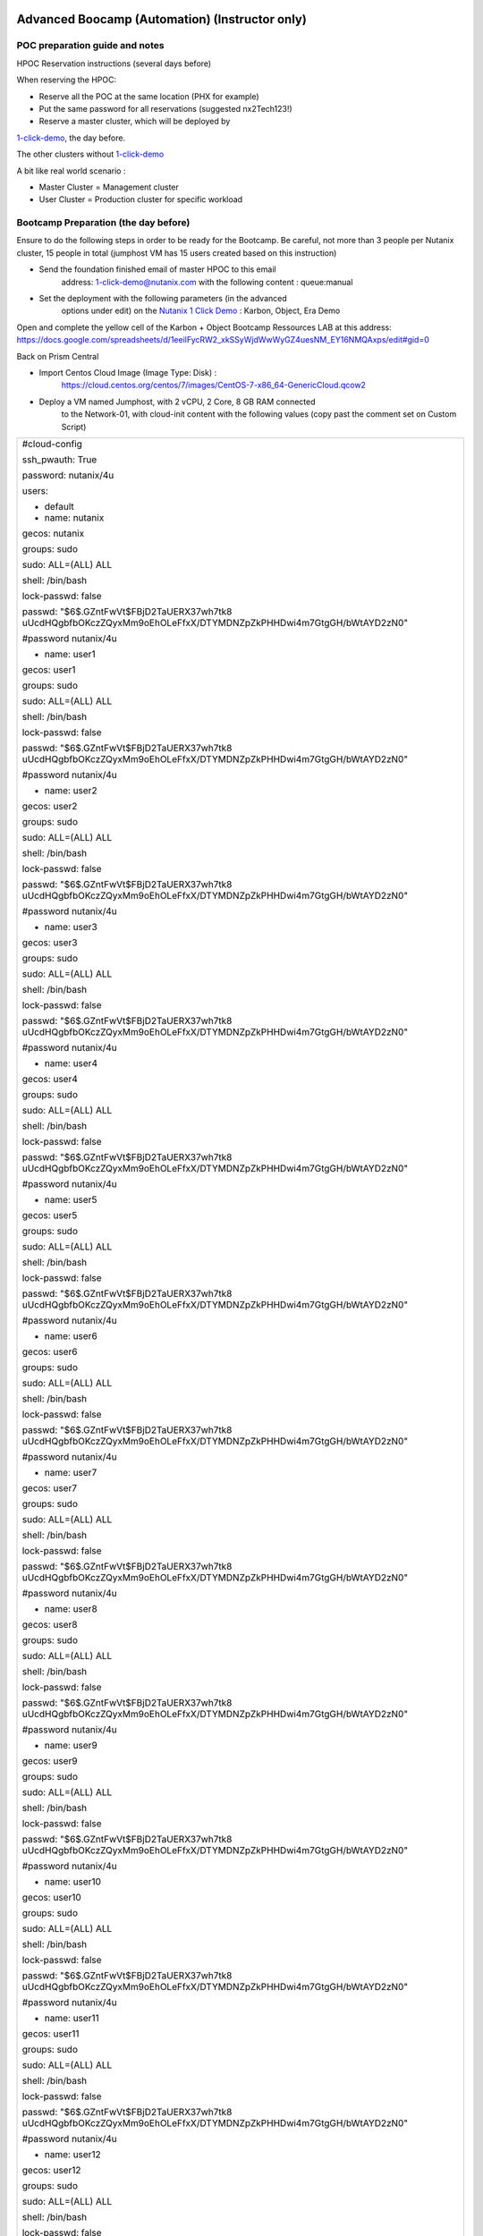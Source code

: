 .. _KarbonObjectBootcamp:

.. role::   raw-html(raw)
      :format: html

Advanced Boocamp (Automation) (Instructor only)
===============================================

POC preparation guide and notes
-------------------------------

HPOC Reservation instructions (several days before)

When reserving the HPOC:

- Reserve all the POC at the same location (PHX for example)

- Put the same password for all reservations (suggested nx2Tech123!)

- Reserve a master cluster, which will be deployed by

`1-click-demo <mailto:1-click-demo@nutanix.com>`__, the day before. 

The other clusters without
`1-click-demo <mailto:1-click-demo@nutanix.com>`__

A bit like real world scenario :

-  Master Cluster = Management cluster
-  User Cluster = Production cluster for specific workload

Bootcamp Preparation (the day before)
-------------------------------------

Ensure to do the following steps in order to be ready for the Bootcamp.
Be careful, not more than 3 people per Nutanix cluster, 15 people in
total (jumphost VM has 15 users created based on this instruction)

-  Send the foundation finished email of master HPOC to this email
      address: 1-click-demo@nutanix.com with the following content :
      queue:manual

-  Set the deployment with the following parameters (in the advanced
      options under edit) on the `Nutanix 1 Click
      Demo <http://1-click-demo.corp.nutanix.com/Queued.ps1x>`__ :
      Karbon, Object, Era Demo

Open and complete the yellow cell of the Karbon + Object Bootcamp
Ressources LAB at this address:
https://docs.google.com/spreadsheets/d/1eeilFycRW2_xkSSyWjdWwWyGZ4uesNM_EY16NMQAxps/edit#gid=0

Back on Prism Central

-  Import Centos Cloud Image (Image Type: Disk) :
      https://cloud.centos.org/centos/7/images/CentOS-7-x86_64-GenericCloud.qcow2

-  Deploy a VM named Jumphost, with 2 vCPU, 2 Core, 8 GB RAM connected
      to the Network-01, with cloud-init content with the following
      values (copy past the comment set on Custom Script)

+----------------------------------------------------------------------+
| #cloud-config                                                        |
|                                                                      |
| ssh_pwauth: True                                                     |
|                                                                      |
| password: nutanix/4u                                                 |
|                                                                      |
| users:                                                               |
|                                                                      |
| - default                                                            |
|                                                                      |
| - name: nutanix                                                      |
|                                                                      |
| gecos: nutanix                                                       |
|                                                                      |
| groups: sudo                                                         |
|                                                                      |
| sudo: ALL=(ALL) ALL                                                  |
|                                                                      |
| shell: /bin/bash                                                     |
|                                                                      |
| lock-passwd: false                                                   |
|                                                                      |
| passwd:                                                              |
| "$6$.GZntFwVt$FBjD2TaUERX37wh7tk8                                    |
| uUcdHQgbfbOKczZQyxMm9oEhOLeFfxX/DTYMDNZpZkPHHDwi4m7GtgGH/bWtAYD2zN0" |
|                                                                      |
| #password nutanix/4u                                                 |
|                                                                      |
| - name: user1                                                        |
|                                                                      |
| gecos: user1                                                         |
|                                                                      |
| groups: sudo                                                         |
|                                                                      |
| sudo: ALL=(ALL) ALL                                                  |
|                                                                      |
| shell: /bin/bash                                                     |
|                                                                      |
| lock-passwd: false                                                   |
|                                                                      |
| passwd:                                                              |
| "$6$.GZntFwVt$FBjD2TaUERX37wh7tk8                                    |
| uUcdHQgbfbOKczZQyxMm9oEhOLeFfxX/DTYMDNZpZkPHHDwi4m7GtgGH/bWtAYD2zN0" |
|                                                                      |
| #password nutanix/4u                                                 |
|                                                                      |
| - name: user2                                                        |
|                                                                      |
| gecos: user2                                                         |
|                                                                      |
| groups: sudo                                                         |
|                                                                      |
| sudo: ALL=(ALL) ALL                                                  |
|                                                                      |
| shell: /bin/bash                                                     |
|                                                                      |
| lock-passwd: false                                                   |
|                                                                      |
| passwd:                                                              |
| "$6$.GZntFwVt$FBjD2TaUERX37wh7tk8                                    |
| uUcdHQgbfbOKczZQyxMm9oEhOLeFfxX/DTYMDNZpZkPHHDwi4m7GtgGH/bWtAYD2zN0" |
|                                                                      |
| #password nutanix/4u                                                 |
|                                                                      |
| - name: user3                                                        |
|                                                                      |
| gecos: user3                                                         |
|                                                                      |
| groups: sudo                                                         |
|                                                                      |
| sudo: ALL=(ALL) ALL                                                  |
|                                                                      |
| shell: /bin/bash                                                     |
|                                                                      |
| lock-passwd: false                                                   |
|                                                                      |
| passwd:                                                              |
| "$6$.GZntFwVt$FBjD2TaUERX37wh7tk8                                    |
| uUcdHQgbfbOKczZQyxMm9oEhOLeFfxX/DTYMDNZpZkPHHDwi4m7GtgGH/bWtAYD2zN0" |
|                                                                      |
| #password nutanix/4u                                                 |
|                                                                      |
| - name: user4                                                        |
|                                                                      |
| gecos: user4                                                         |
|                                                                      |
| groups: sudo                                                         |
|                                                                      |
| sudo: ALL=(ALL) ALL                                                  |
|                                                                      |
| shell: /bin/bash                                                     |
|                                                                      |
| lock-passwd: false                                                   |
|                                                                      |
| passwd:                                                              |
| "$6$.GZntFwVt$FBjD2TaUERX37wh7tk8                                    |
| uUcdHQgbfbOKczZQyxMm9oEhOLeFfxX/DTYMDNZpZkPHHDwi4m7GtgGH/bWtAYD2zN0" |
|                                                                      |
| #password nutanix/4u                                                 |
|                                                                      |
| - name: user5                                                        |
|                                                                      |
| gecos: user5                                                         |
|                                                                      |
| groups: sudo                                                         |
|                                                                      |
| sudo: ALL=(ALL) ALL                                                  |
|                                                                      |
| shell: /bin/bash                                                     |
|                                                                      |
| lock-passwd: false                                                   |
|                                                                      |
| passwd:                                                              |
| "$6$.GZntFwVt$FBjD2TaUERX37wh7tk8                                    |
| uUcdHQgbfbOKczZQyxMm9oEhOLeFfxX/DTYMDNZpZkPHHDwi4m7GtgGH/bWtAYD2zN0" |
|                                                                      |
| #password nutanix/4u                                                 |
|                                                                      |
| - name: user6                                                        |
|                                                                      |
| gecos: user6                                                         |
|                                                                      |
| groups: sudo                                                         |
|                                                                      |
| sudo: ALL=(ALL) ALL                                                  |
|                                                                      |
| shell: /bin/bash                                                     |
|                                                                      |
| lock-passwd: false                                                   |
|                                                                      |
| passwd:                                                              |
| "$6$.GZntFwVt$FBjD2TaUERX37wh7tk8                                    |
| uUcdHQgbfbOKczZQyxMm9oEhOLeFfxX/DTYMDNZpZkPHHDwi4m7GtgGH/bWtAYD2zN0" |
|                                                                      |
| #password nutanix/4u                                                 |
|                                                                      |
| - name: user7                                                        |
|                                                                      |
| gecos: user7                                                         |
|                                                                      |
| groups: sudo                                                         |
|                                                                      |
| sudo: ALL=(ALL) ALL                                                  |
|                                                                      |
| shell: /bin/bash                                                     |
|                                                                      |
| lock-passwd: false                                                   |
|                                                                      |
| passwd:                                                              |
| "$6$.GZntFwVt$FBjD2TaUERX37wh7tk8                                    |
| uUcdHQgbfbOKczZQyxMm9oEhOLeFfxX/DTYMDNZpZkPHHDwi4m7GtgGH/bWtAYD2zN0" |
|                                                                      |
| #password nutanix/4u                                                 |
|                                                                      |
| - name: user8                                                        |
|                                                                      |
| gecos: user8                                                         |
|                                                                      |
| groups: sudo                                                         |
|                                                                      |
| sudo: ALL=(ALL) ALL                                                  |
|                                                                      |
| shell: /bin/bash                                                     |
|                                                                      |
| lock-passwd: false                                                   |
|                                                                      |
| passwd:                                                              |
| "$6$.GZntFwVt$FBjD2TaUERX37wh7tk8                                    |
| uUcdHQgbfbOKczZQyxMm9oEhOLeFfxX/DTYMDNZpZkPHHDwi4m7GtgGH/bWtAYD2zN0" |
|                                                                      |
| #password nutanix/4u                                                 |
|                                                                      |
| - name: user9                                                        |
|                                                                      |
| gecos: user9                                                         |
|                                                                      |
| groups: sudo                                                         |
|                                                                      |
| sudo: ALL=(ALL) ALL                                                  |
|                                                                      |
| shell: /bin/bash                                                     |
|                                                                      |
| lock-passwd: false                                                   |
|                                                                      |
| passwd:                                                              |
| "$6$.GZntFwVt$FBjD2TaUERX37wh7tk8                                    |
| uUcdHQgbfbOKczZQyxMm9oEhOLeFfxX/DTYMDNZpZkPHHDwi4m7GtgGH/bWtAYD2zN0" |
|                                                                      |
| #password nutanix/4u                                                 |
|                                                                      |
| - name: user10                                                       |
|                                                                      |
| gecos: user10                                                        |
|                                                                      |
| groups: sudo                                                         |
|                                                                      |
| sudo: ALL=(ALL) ALL                                                  |
|                                                                      |
| shell: /bin/bash                                                     |
|                                                                      |
| lock-passwd: false                                                   |
|                                                                      |
| passwd:                                                              |
| "$6$.GZntFwVt$FBjD2TaUERX37wh7tk8                                    |
| uUcdHQgbfbOKczZQyxMm9oEhOLeFfxX/DTYMDNZpZkPHHDwi4m7GtgGH/bWtAYD2zN0" |
|                                                                      |
| #password nutanix/4u                                                 |
|                                                                      |
| - name: user11                                                       |
|                                                                      |
| gecos: user11                                                        |
|                                                                      |
| groups: sudo                                                         |
|                                                                      |
| sudo: ALL=(ALL) ALL                                                  |
|                                                                      |
| shell: /bin/bash                                                     |
|                                                                      |
| lock-passwd: false                                                   |
|                                                                      |
| passwd:                                                              |
| "$6$.GZntFwVt$FBjD2TaUERX37wh7tk8                                    |
| uUcdHQgbfbOKczZQyxMm9oEhOLeFfxX/DTYMDNZpZkPHHDwi4m7GtgGH/bWtAYD2zN0" |
|                                                                      |
| #password nutanix/4u                                                 |
|                                                                      |
| - name: user12                                                       |
|                                                                      |
| gecos: user12                                                        |
|                                                                      |
| groups: sudo                                                         |
|                                                                      |
| sudo: ALL=(ALL) ALL                                                  |
|                                                                      |
| shell: /bin/bash                                                     |
|                                                                      |
| lock-passwd: false                                                   |
|                                                                      |
| passwd:                                                              |
| "$6$.GZntFwVt$FBjD2TaUERX37wh7tk8                                    |
| uUcdHQgbfbOKczZQyxMm9oEhOLeFfxX/DTYMDNZpZkPHHDwi4m7GtgGH/bWtAYD2zN0" |
|                                                                      |
| #password nutanix/4u                                                 |
|                                                                      |
| - name: user13                                                       |
|                                                                      |
| gecos: user13                                                        |
|                                                                      |
| groups: sudo                                                         |
|                                                                      |
| sudo: ALL=(ALL) ALL                                                  |
|                                                                      |
| shell: /bin/bash                                                     |
|                                                                      |
| lock-passwd: false                                                   |
|                                                                      |
| passwd:                                                              |
| "$6$.GZntFwVt$FBjD2TaUERX37wh7tk8                                    |
| uUcdHQgbfbOKczZQyxMm9oEhOLeFfxX/DTYMDNZpZkPHHDwi4m7GtgGH/bWtAYD2zN0" |
|                                                                      |
| #password nutanix/4u                                                 |
|                                                                      |
| - name: user14                                                       |
|                                                                      |
| gecos: user14                                                        |
|                                                                      |
| groups: sudo                                                         |
|                                                                      |
| sudo: ALL=(ALL) ALL                                                  |
|                                                                      |
| shell: /bin/bash                                                     |
|                                                                      |
| lock-passwd: false                                                   |
|                                                                      |
| passwd:                                                              |
| "$6$.GZntFwVt$FBjD2TaUERX37wh7tk8                                    |
| uUcdHQgbfbOKczZQyxMm9oEhOLeFfxX/DTYMDNZpZkPHHDwi4m7GtgGH/bWtAYD2zN0" |
|                                                                      |
| #password nutanix/4u                                                 |
|                                                                      |
| - name: user15                                                       |
|                                                                      |
| gecos: user15                                                        |
|                                                                      |
| groups: sudo                                                         |
|                                                                      |
| sudo: ALL=(ALL) ALL                                                  |
|                                                                      |
| shell: /bin/bash                                                     |
|                                                                      |
| lock-passwd: false                                                   |
|                                                                      |
| passwd:                                                              |
| "$6$.GZntFwVt$FBjD2TaUERX37wh7tk8                                    |
| uUcdHQgbfbOKczZQyxMm9oEhOLeFfxX/DTYMDNZpZkPHHDwi4m7GtgGH/bWtAYD2zN0" |
|                                                                      |
| #password nutanix/4u                                                 |
|                                                                      |
| chpasswd: { expire: False }                                          |
+----------------------------------------------------------------------+

-  Once deployed, start it, and install the kubectl with this command
   (use putty, not console):

+----------------------------------------------------------------------+
| sudo -s                                                              |
|                                                                      |
| cat <<EOF > /etc/yum.repos.d/kubernetes.repo                         |
|                                                                      |
| [kubernetes]                                                         |
|                                                                      |
| name=Kubernetes                                                      |
|                                                                      |
| baseu                                                                |
| rl=https://packages.cloud.google.com/yum/repos/kubernetes-el7-x86_64 |
|                                                                      |
| enabled=1                                                            |
|                                                                      |
| gpgcheck=1                                                           |
|                                                                      |
| repo_gpgcheck=1                                                      |
|                                                                      |
| gpgkey=https://packages.cloud.google.com/yum/doc/yum-key.gpg         |
| https://packages.cloud.google.com/yum/doc/rpm-package-key.gpg        |
|                                                                      |
| EOF                                                                  |
|                                                                      |
| yum install -y kubectl nano                                          |
+----------------------------------------------------------------------+

Enable Object on Prism Central

Deploy a small Object Cluster on the master cluster (if not done already
by 1CD)

Delete the Kubernetes cluster which is deployed by 1CD

Upgrade all Prism Central with LCM. Once done, then run the inventory
and upgrade the Nutanix Object Services to the latest version (if
needed)

Go to Era (see Mail from 1-click-demo and use username admin with your
pw)

-  Delete a couple of Clone and Source Databases to free up some
      resources, but not all of them, to still have something to show..

On each user cluster, except the master cluster :

-  Connect the cluster to Prism Central which is on master cluster

-  Set the cluster DNS Server with the DNS deployed by 1CD ((DC1*)
      **Second Address in our UI bug**)

-  Create a network managed with IPAM named **Managed-Network** with
      VLAN ID 0(if needed, delete Network-01 because there is just one
      IPAM per vlanid allowed). Set the IP Pool from 90 to 124.
      Configure the Domain Settings the same as the network created by
      1CD. (nutanix.local, 10.55.\ *POCnumber*.0/25)

-  Set Data service IP in ending with .38 (is default with hpoc)

The environment is now ready. The following steps should be shared with
the Bootcamp Participant.

Other Information

The following key are used for this POC :

-  Private Key PPK

+------------------------------------------------------------------+
| PuTTY-User-Key-File-2: ssh-rsa                                   |
|                                                                  |
| Encryption: none                                                 |
|                                                                  |
| Comment: rsa-key-20210115                                        |
|                                                                  |
| Public-Lines: 6                                                  |
|                                                                  |
| AAAAB3NzaC1yc2EAAAABJQAAAQEAiC8r6cLFLn/c/iR8TKXQhN20wUQwua8DSZM7 |
|                                                                  |
| rpGwuxbgLSSznW/hEVIogx3UoRamU3lIDsD8QKLBiHg29xc/PvR/Ro5Fxvhih3XO |
|                                                                  |
| QTC14cEwPvgXgMHgPBJ5Vw+bW3a8HVM3S4dsaCsYAkDeHJmXP4G7HN4vrqc3fjb1 |
|                                                                  |
| UYV3iUe8AcheKzD7sG8MSjFBPc7WVI0I47Ly/eKVxVp0csE0fUH6IogUMqA1zp/C |
|                                                                  |
| /uziAG1vZO6Td2S/FW70OKnCnnNRN8+e7BNlrIuy/0fLsKjUeNEgr8iuFFDoPA23 |
|                                                                  |
| vaPzcZR3hbsICOw7yoFbAsL+z+Mc6O74Nj7bT6WX3rVgMCFFYQ==             |
|                                                                  |
| Private-Lines: 14                                                |
|                                                                  |
| AAABAGNgsVeOIS/FFuL4B62Nwa0QfPu8I45q9I+iyq/SGS6UJwwvif1DzcCID7mg |
|                                                                  |
| JYpOzGZtQmuhlXtGVeAgX3YKC47OF7AG9KXzhit/etWgFgWa0C3zT2vLv05uWIuj |
|                                                                  |
| muHhBdA1zmeMVgbTVrWJSCK1RNtQ1KZc8lza405Dx8Xd73IC13b/ZSEEnYw+TkFe |
|                                                                  |
| qwHYTuJalDoUjiCYOQAJj8XYGBAE45cfAF3N65l1I0tfhVEJ6rpXxitneW1+/fC7 |
|                                                                  |
| vtvb/YcrQHoPBkCxipUS4hBU87Zas6ycPFtdUYWCqAnxWyeiU5+bWOkjLdLGSXpj |
|                                                                  |
| bE5L9RxE5gVYB1IN4YwUwJFV2qkAAACBANNPWPhx6PfAKIlyZ7E07h+VjEIqF1k7 |
|                                                                  |
| tlcbwPqthSg9s+peW9dvDM7j8jh/R7pwnayoZg/lNt30rej5uoxN3T4SWKQmkXi3 |
|                                                                  |
| 0FJcXKcwJNSDTFXEVpst9vbU9dufGzk/ZcH1NIbCMPBMT/dN3YjdNR4FHIpV6axg |
|                                                                  |
| NPel+p8Pnup3AAAAgQCk/Ga+sfXWtNSvTsySun9nFwlj5UaLI7p1SrvHth1miGrq |
|                                                                  |
| 2KLwaPR5ZDxtGFslBFBkoLrlyHonw5fCN2kwxHuRywxNFMKrf6Ind9FEC1H0WnDL |
|                                                                  |
| N8thX6qnnSvsXMK4ihdfafP99Ei3XVqNPJYaavCSjazmz4c33c9hqCyJ1Jrs5wAA |
|                                                                  |
| AIBtAwh34ZGr8iwhTDJw3R33Fl6CzwbNUw83qAviMV/eptnBfujp1HKEn6+IiBfL |
|                                                                  |
| xD22N8893FaYzQMFbALD5jy85eri/AkKA8/mxxtAcZz23WSO82ICQV6rH/O0XSso |
|                                                                  |
| ARLdvnWbdTog9Ngr2IOtCbwabr7r+5Byg5Qiu+A7GsY3jg==                 |
|                                                                  |
| Private-MAC: 7e227d54ea65ed1eddde5cfe28cbf15e9844edf0            |
+------------------------------------------------------------------+

-  Public Key

+----------------------------------------------------------------------+
| ssh-rsa                                                              |
| AAAAB3NzaC1yc2EAAAABJQAAAQEAiC8r                                     |
| 6cLFLn/c/iR8TKXQhN20wUQwua8DSZM7rpGwuxbgLSSznW/hEVIogx3UoRamU3lIDsD8 |
| QKLBiHg29xc/PvR/Ro5Fxvhih3XOQTC14cEwPvgXgMHgPBJ5Vw+bW3a8HVM3S4dsaCsY |
| AkDeHJmXP4G7HN4vrqc3fjb1UYV3iUe8AcheKzD7sG8MSjFBPc7WVI0I47Ly/eKVxVp0 |
| csE0fUH6IogUMqA1zp/C/uziAG1vZO6Td2S/FW70OKnCnnNRN8+e7BNlrIuy/0fLsKjU |
| eNEgr8iuFFDoPA23vaPzcZR3hbsICOw7yoFbAsL+z+Mc6O74Nj7bT6WX3rVgMCFFYQ== |
+----------------------------------------------------------------------+

Advanced Bootcamp (Automation)
==============================

Topics
------
-  Nutanix Karbon

-  Nutanix Object

-  Nutanix Era

Goal
----

Setup a fully working NextCloud solution, highly available, hosted on a
Kubernetes cluster.

The MariaDB database backend will be deployed and protected using
Nutanix Era solution.

An object storage solution, deployed with Nutanix Object will be used as
an external repository, setup on the NextCloud platform.

Design
------

Global architecture

|image0|

Kubernetes Storage Access

|image1|

Deployment
----------

Connect to your Frame Desktop, using the Frame Jumphost URL, your Frame
User and the Frame Jumphost Password as provided in Ressources lab
document. You’ll stay on this Jumphost for all the lab.

Please change the keyboard layout to UNI, this will use your keyboard
layout.

|image2|

In the Lab guide we use the word “burger” It’s the menu start on the top
left of Prism Central, which look like this |image3|

Please use the **Google Chrome** browser in the Frame Jumphost for the
entire lab.

As the keyboard mapping, or copy / paste something has some strange
behavior, some scripts / text are available on an AWS Bucket. It will be
indicated how to get it on the documentation when needed.

Objects
-------

-  With Google Chrome, **connect** to the **Prism Central** (as provided
   in Ressources lab document), click on the\ |image4| Burger Menu,click 
   **Services**, click **Objects**
-  Click **Create Object Store** / Continue
-  Enter an object store name based as provided in Ressources lab
   document / next
-  Select performance (Estimated) to Custom. It will deploy a very small
   object instance to save cluster resources for other LAB
   participants.(don’t change vCPU or Memory)
-  Set 100 GiB as capacity / Next
-  Select **your corresponding** Nutanix Cluster
-  Select Managed-Network for both Object Infra Network and Objects
   Public Network. Enter the Objects Infra IPs and Object Public IPs
   with the information provided in Ressources lab document. **Do not
   deploy it**

Karbon/Kubernetes Cluster
-------------------------

-  Go to **Prism Central**, click on the |image5|\ Burger Menu, click
   Services, click Karbon
-  Click **create a Kubernetes Cluster**
-  Select **Production Cluster** / Next 

-  **Node-Configuration**
  
   -  Enter a name, as provided in Ressources lab document, and select
      **your corresponding** Nutanix Cluster / Next 
      **(leave k8s and Host OS out for now)**

-  **Network**

   -  Select the network named Managed-Network

   -  Enter a master VIP Address (as provided in Ressources lab
      document) / Next

   -  Keep the Flannel Network Provider

   -  Note:(Calico is supported as well, but requires additional
      steps).

   -  Keep the CIDR range by default / Next

-  **Storage-Class**

   -  Select once again **your corresponding** Nutanix Cluster

   -  Enter the cluster username (admin) and password (Nutanix Password
      in the ressources lab document) / Create. Click only once on
      the create button, and wait the popup to be closed, otherwise,
      you’ll deploy multiple time the cluster and the deployment will
      fail!!!

.. hint::

    Wait for the deployment completion. It will take around 15 minutes to 
    complete, go to the next section in the meanwhile

Era
---

-  Open a new tab, and access the Era IP Address Server as provided in
   Ressources lab document

-  Click to Dashboard on the top left section / Databases

-  Click Source / Provision / MariaDB

-  Enter the following information

   -  Create New Server

   -  Database Server Name : mariadb-*yourinitial*-01

   -  Software Profile : Select the only one available

   -  Compute Profile : DEFAULT_OOB_COMPUTE

   -  Network Profile : MariaNW

   -  SSH KEY : Select Text, and copy paste the following string (it’s a
      one line text!)

.. code-block:: Bash
    
    ssh-rsa AAAAB3NzaC1yc2EAAAABJQAAAQEAiC8r6cLFLn/c/iR8TKXQhN20wUQwua8DSZM7rpGwuxbgLSSznW/hEVIogx3UoRamU3lIDsD8QKLBiHg29xc/PvR/Ro5Fxvhih3XOQTC14cEwPvgXgMHgPBJ5Vw+bW3a8HVM3S4dsaCsYAkDeHJmXP4G7HN4vrqc3fjb1UYV3iUe8AcheKzD7sG8MSjFBPc7WVI0I47Ly/eKVxVp0csE0fUH6IogUMqA1zp/C/uziAG1vZO6Td2S/FW70OKnCnnNRN8+e7BNlrIuy/0fLsKjUeNEgr8iuFFDoPA23vaPzcZR3hbsICOw7yoFbAsL+z+Mc6O74Nj7bT6WX3rVgMCFFYQ==


https://karbon-bootcamp.s3.eu-west-3.amazonaws.com/ssh-public-key.txt

-  Click next, enter the following information

   -  MariadDB Instance Name : nextcloud-*yourinitial*

   -  Database Parameter Profile : DEFAULT_MARIADB_PARAMS

   -  ROOT password : nx2Tech123!

   -  Name of Initial Database : nextcloud

-  Click next, enter the following information

   -  Name : *yourinitial*\ \_nextcloud_TM

   -  SLA : DEFAULT_OOB_GOLD_SLA

-  Click Provision

-  Do not close the browser TAB

.. hint::

   It will take around 10 minutes to deploy the MariaDB Database Please
   proceed to the next section

Kubernetes Setup
----------------

-  Go to Prism Central, click on the Burger \ |image4|, Services, 
   Karbon

-  Cluster Clusters / Check your cluster name / Actions / Download
   Kubeconfig. Click on the Download link

-  Save it to ~/Downloads folder leave file name unchanged)

-  Open the file with Notepad, and copy the content of this file

-  Connect to the linux jumphost (with putty as username: yourusername
   (example userxx) pw: nutanix/4u)

To avoid to write every time the **kubectl**, will create an alias

.. code-block:: Bash
    

    alias k=kubectl


-  Create a folder to host the kubectl config file

.. code-block:: Bash
    
    
    mkdir ~/.kube

Option 1:

Use **vi** or **nano** to configure the kubectl config file on the
linux jumphost

.. code-block:: Bash
        
    nano ~/.kube/config

or

.. code-block:: Bash
        
    vi ~/.kube/config

-  Open the Downloaded kubeconfig file
   (~/Downloads/karbon-<TLA>-01-kubectl.cfg in notepad
   copy and paste the text) in the following file

.. hint::

to save the content of the file once your editing with vi, press esc,:w,:q

Option2:

-  Open PowerShell on Frame Session and execute (Windows ->type power ->
   choose and start Windows Powershell, then

.. code-block:: Bash
    
    
    cd ~/Downloads
    dir \*.cfg

-  Identify the filename (e.g karbon-<TLA>-01-kubectl.cfg)

-  Transfer the file using scp Example scp

.. code-block:: Bash
    
    scp ~/Downloads/karbon-TS-01-kubectl.cfg
    youruser\ @\ jumphostip:~/.kube/config

-  Test the kubetcl configuration, an output should be shown ->

.. code-block:: Bash
    
    k get pods -A
    
-  Create a folder named metallb

.. code-block:: Bash
    
    mkdir metallb; cd metallb

-  Install the metallb service with the following commands

.. code-block:: Bash
    
    kubectl apply -f https://raw.githubusercontent.com/metallb/metallb/v0.9.5/manifests/namespace.yaml
    kubectl apply -f https://karbon-bootcamp.s3.eu-west-3.amazonaws.com/metallb.yaml

.. code-block:: Bash
    
    kubectl create secret generic -n metallb-system memberlist --from-literal=secretkey="$(openssl rand -base64 128)" https://karbon-bootcamp.s3.eu-west-3.amazonaws.com/metallb-install.txt

-  Create a file named metallb-config.yaml with the following content,
   be careful to adapt the last line with the information as provided
   in ressources lab document, for the field **Karbon MetalLB Pool**
   :

.. code-block:: Bash
        
    apiVersion: v1
    kind: ConfigMap
    metadata:
    namespace: metallb-system
    name: config
    data:
    config: \|
    address-pools:
    name: default
    protocol: layer2
    addresses:
    - x.x.x.x-y.y.y.y
  
https://karbon-bootcamp.s3.eu-west-3.amazonaws.com/metallb-config.txt

-  Configure the metallb setup
  
.. code-block:: Bash
    
    
    k apply -f metallb-config.yaml

-  Test the current setup, by deploying a basic nginx container

.. code-block:: Bash
    

    k create deployment nginx --image=registry.gitlab.com/fabrice.krebs/nutanix-ch/nginx

-  Check if the deployed worked

.. code-block:: Bash
    

    k get pods

-  Expose the deployment behind the metallb load balancer

.. code-block:: Bash
    

    k expose deployment nginx --name nginx --type LoadBalancer --port 80

-  Get and copy the external IP of the nginx service

.. code-block:: Bash
    

    k get svc

-  Open a second browser tab and past the IP address. The nginx webpage
      should appear. If the test is successful, continue. Otherwise,
      contact the instructor

MariaDB:
--------

Now the MariaDB database server should be deployed. We will need to
retrieve the IP Address from the Era interface. Go back to the Era
Browser Tab:

-  Click on Era text on the Top Left corner

-  Click Dashboard on the Top Left corner / Database / Sources

-  Click on your database server name

-  Under section Database Server VM on the middle of the page, copy the
   IP Address or write it somewhere. We will need it later

NextCloud deployment
--------------------

-  Create a new nextcloud deployment

.. code-block:: Bash
    
    
    k create deployment nextcloud --image=registry.gitlab.com/fabrice.krebs/nutanix-ch/nextcloud*

-  Expose the new deployment to the public network

.. code-block:: Bash
    
    
    k expose deployment nextcloud --type=LoadBalancer --name=nextcloud --port=80 --target-port=80

-  Retrieve the External-IP address of the deployment

.. code-block:: Bash
    
    
    k get services

-  Open a new tab and type the external-ip address. You should have the
   nextcloud home page available.

-  Do the setup with the following information :

   -  Username : admin

   -  Password : nx2Tech123!

-  **Do not click on Finish yet**

.. hint::

   If you pushed too fast k delete deployment nextcloud #;-)

-  Click on Storage & database / MySQL MariaDB |image6|

   -  Database user : root

   -  Database password : nx2Tech123!

   -  Database name : nextcloud

   -  Replace localhost with the Database IP Address retrieved
      previously

   -  **Unckeck install recommended apps,** as it will take some time
      for applications to be deployed

-  Click Finish. The initial setup will proceed in a couple of minutes.
   You’ll then be able to access the freshly deployed nextcloud.

-  **Do not close the browser TAB**

As the application is still initializing as a background task, the
interface will be a bit slow for a couple of minutes. We will now go to
the next section to create an Object Store bucket, and use it from the
NextCloud application.

Nutanix Object creation
-----------------------

Return to the prism central interface

-  Click on the Burger / Service / Object

-  Generate an access key by clicking on Access Keys on the top / Add
   People / Add people not in a directory service

   -  Email address : your-initial@demo.com

   -  Name : Your name

-  Click Next / Generate Keys / Download Keys (very important as you can
   get it only once)

-  Click on Object Stores on the Top / Click on your cluster

-  Write down somewhere the Object Public IPs assigned from the Existing
   Object Store, we will need it for the nextcloud configuration.

-  Click on Create Bucket

   -  Name : nextcloud-yourinitials

   -  Check Enable versioning

   -  Click create

-  Click on the newly created bucket

-  Go to User Access on the left / Edit User Access

-  Search for people your-initial@demo.com

-  Check permission Read, and Write / Save

Add Object Storage to NextCloud 
-------------------------------

Go back to NextCloud Tab:

-  Click on the A on the top right section / Apps

-  Go at the bottom of the windows to find External storage support,
   click on Enable

-  Click on the A on the top right section / Settings

-  On the left side, click on External Storages under the
   **Administration Section** (and not the first Personal section)

   -  Folder Name : external_storage

   -  External Storage : Amazon S3

   -  Authentication : Access Key

   -  Bucket : nextcloud

   -  Hostname : The Object Public IPs you’ve copied previously

   -  Keep Enable SSL unchecked

   -  Keep Enable path Style unchecked

   -  Check Legacy (v2) authentication

   -  Select admin user

   -  Access Key : The access key located on the file you’ve downloaded
      when configuring object

   -  Secret Key : The secret key located on the file you’ve downloaded
      when configuring object

   -  Click on the |image7| icône to verify and validate

-  Now the Object storage is connected, let’s try to upload some files.
   Click on the folder icône on the top left section

-  Click on external storage folder

-  Click on the |image8|\ icone on the top section, and upload a couple
   of files from the local computer. Wait for the upload to be done.
   You should see the uploaded file, which aren’t located on the
   Nextcloud itself, but store on the external object store

Check the Embedded Nutanix Object Browser
~~~~~~~~~~~~~~~~~~~~~~~~~~~~~~~~~~~~~~~~~

-  With a Web Browser, connect to the Object Public IP Address of the
   Object Store, used when creating your bucket
   (http://x.x.x.x/objectsbrowser/)

-  Enter the Access Key and the Secret Key you’d previously downloaded

-  Check if your uploaded files appear in the bucket to verify your
   configuration/setup

Additional Lab
--------------

If you have time, a couple of additional steps can be done to have a
good overview of the Nutanix solution.

Check Karbon scale-out
~~~~~~~~~~~~~~~~~~~~~~

-  On Prism Central / Burger / Service / Karbon

-  Click on your cluster / Nodes on the left side / + Add Worker and add
   1 additional node (please don’t do more than one to keep resources
   for everyone) / Create. The system will deploy and add additional
   worker nodes. You can go back in a couple of minutes to see the
   additional worker added (around 5 minutes).

Check Karbon ElasticSearch / Kibana logging stack
~~~~~~~~~~~~~~~~~~~~~~~~~~~~~~~~~~~~~~~~~~~~~~~~~

-  On Prism Central / Burger / Service / Karbon

-  Click on your cluster / Add-on / Logging

-  Go to Discover in Kibana. Under Create Index Pattern, type \* and
   click Next Step / Select @timestamp time Filter / Create Index
   Pattern

-  Go again to Discover, and select the index \* on the top. You’ll see
   all logs of the K8S deployment.

Check object metrics 
~~~~~~~~~~~~~~~~~~~~

-  On Prism Central / Burger / Service / Object

-  Click on your cluster / performance on the left side. You’ll see the
   full performance overview (change to Last 1 hour to have a better
   view)

-  Click Buckets on the left side / nextcloud / performance. You’ll see
   the performance of the specific bucket

Clone the MariaDB Database
~~~~~~~~~~~~~~~~~~~~~~~~~~

-  On Era Dashboard click on the top menu / Times Machines

-  Click on your time machine / Action

-  Click Create Clone of MariaDB Instance from Time Machine

-  Select a specific Point in Time. It will deploy a clone with the
   content of the database at a specific time / next

-  Create a New Server

   -  Database Server VM Name : mariadb-*yourinitial*-0\ **2**

   -  Compute Profile : DEFAULT_OOB_COMPUTE

   -  Network Profile : MariaNW

   -  SSH KEY : Select Text, and copy paste the following string (it’s a
      one line text!)

+----------------------------------------------------------------------+
| ssh-rsa                                                              |
| AAAAB3NzaC1yc2EAAAABJQAAAQEAiC8r                                     |
| 6cLFLn/c/iR8TKXQhN20wUQwua8DSZM7rpGwuxbgLSSznW/hEVIogx3UoRamU3lIDsD8 |
| QKLBiHg29xc/PvR/Ro5Fxvhih3XOQTC14cEwPvgXgMHgPBJ5Vw+bW3a8HVM3S4dsaCsY |
| AkDeHJmXP4G7HN4vrqc3fjb1UYV3iUe8AcheKzD7sG8MSjFBPc7WVI0I47Ly/eKVxVp0 |
| csE0fUH6IogUMqA1zp/C/uziAG1vZO6Td2S/FW70OKnCnnNRN8+e7BNlrIuy/0fLsKjU |
| eNEgr8iuFFDoPA23vaPzcZR3hbsICOw7yoFbAsL+z+Mc6O74Nj7bT6WX3rVgMCFFYQ== |
+----------------------------------------------------------------------+

-  Click next, enter the following information

   -  Name : nextcloud_02

   -  Database Parameter Profile : DEFAULT_MARIADB_PARAMS

   -  New ROOT password : nx2Tech123!

-  Check schedule data Refresh. When selecting this option, the system
   will periodically retrieve the data from the source database, and
   publish it to the clone you are deploying. Very useful for DEV and
   Test platform.

Manage your Kubernetes Cluster with LENS IDE
--------------------------------------------

On your jumphost, download and install the LENS Kubernetes IDE located
at this address: https://k8slens.dev/ Choose the current
Lens-Setup-x.x.x.exe

To graphically manage the K8S cluster, the LENS IDE can be used.

-  Open the LENS IDEN

-  Click File / Add Cluster

-  Select the previously downloaded kube configuration file and keep the
   default value / Add cluster(s)

-  You’ll now see all K8S ressources graphically.

.. |image0| image:: media/image3.png
   :width: 6.5in
   :height: 3.34722in
.. |image1| image:: media/image1.png
   :width: 3.08333in
   :height: 3.88542in
.. |image2| image:: media/image4.png
   :width: 3.39583in
   :height: 3.69792in
.. |image3| image:: media/image6.png
   :width: 0.44792in
   :height: 0.40625in
.. |image4| image:: media/image7.png
   :width: 0.29801in
   :height: 0.24503in
.. |image5| image:: media/image7.png
   :width: 0.29801in
   :height: 0.24503in
.. |image6| image:: media/image5.png
   :width: 1.97917in
   :height: 0.375in
.. |image7| image:: media/image2.png
   :width: 0.21875in
   :height: 0.29167in
.. |image8| image:: media/image8.png
   :width: 0.53125in
   :height: 0.45833in
